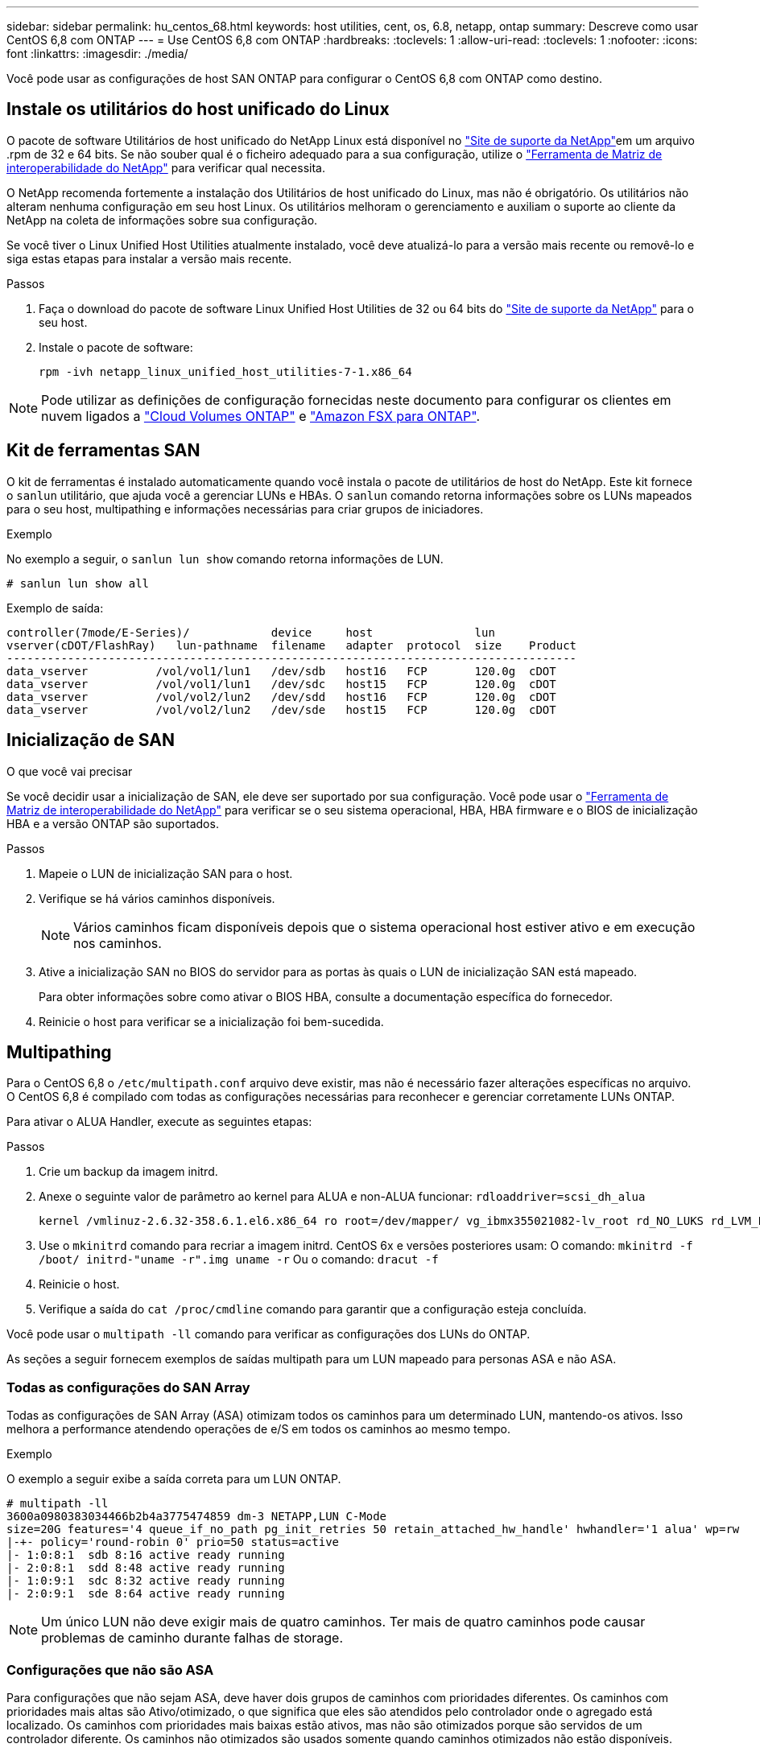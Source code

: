 ---
sidebar: sidebar 
permalink: hu_centos_68.html 
keywords: host utilities, cent, os, 6.8, netapp, ontap 
summary: Descreve como usar CentOS 6,8 com ONTAP 
---
= Use CentOS 6,8 com ONTAP
:hardbreaks:
:toclevels: 1
:allow-uri-read: 
:toclevels: 1
:nofooter: 
:icons: font
:linkattrs: 
:imagesdir: ./media/


[role="lead"]
Você pode usar as configurações de host SAN ONTAP para configurar o CentOS 6,8 com ONTAP como destino.



== Instale os utilitários do host unificado do Linux

O pacote de software Utilitários de host unificado do NetApp Linux está disponível no link:https://mysupport.netapp.com/site/products/all/details/hostutilities/downloads-tab/download/61343/7.1/downloads["Site de suporte da NetApp"^]em um arquivo .rpm de 32 e 64 bits. Se não souber qual é o ficheiro adequado para a sua configuração, utilize o link:https://mysupport.netapp.com/matrix/#welcome["Ferramenta de Matriz de interoperabilidade do NetApp"^] para verificar qual necessita.

O NetApp recomenda fortemente a instalação dos Utilitários de host unificado do Linux, mas não é obrigatório. Os utilitários não alteram nenhuma configuração em seu host Linux. Os utilitários melhoram o gerenciamento e auxiliam o suporte ao cliente da NetApp na coleta de informações sobre sua configuração.

Se você tiver o Linux Unified Host Utilities atualmente instalado, você deve atualizá-lo para a versão mais recente ou removê-lo e siga estas etapas para instalar a versão mais recente.

.Passos
. Faça o download do pacote de software Linux Unified Host Utilities de 32 ou 64 bits do link:https://mysupport.netapp.com/site/products/all/details/hostutilities/downloads-tab/download/61343/7.1/downloads["Site de suporte da NetApp"^] para o seu host.
. Instale o pacote de software:
+
`rpm -ivh netapp_linux_unified_host_utilities-7-1.x86_64`




NOTE: Pode utilizar as definições de configuração fornecidas neste documento para configurar os clientes em nuvem ligados a link:https://docs.netapp.com/us-en/cloud-manager-cloud-volumes-ontap/index.html["Cloud Volumes ONTAP"^] e link:https://docs.netapp.com/us-en/cloud-manager-fsx-ontap/index.html["Amazon FSX para ONTAP"^].



== Kit de ferramentas SAN

O kit de ferramentas é instalado automaticamente quando você instala o pacote de utilitários de host do NetApp. Este kit fornece o `sanlun` utilitário, que ajuda você a gerenciar LUNs e HBAs. O `sanlun` comando retorna informações sobre os LUNs mapeados para o seu host, multipathing e informações necessárias para criar grupos de iniciadores.

.Exemplo
No exemplo a seguir, o `sanlun lun show` comando retorna informações de LUN.

[source, cli]
----
# sanlun lun show all
----
Exemplo de saída:

[listing]
----
controller(7mode/E-Series)/            device     host               lun
vserver(cDOT/FlashRay)   lun-pathname  filename   adapter  protocol  size    Product
------------------------------------------------------------------------------------
data_vserver          /vol/vol1/lun1   /dev/sdb   host16   FCP       120.0g  cDOT
data_vserver          /vol/vol1/lun1   /dev/sdc   host15   FCP       120.0g  cDOT
data_vserver          /vol/vol2/lun2   /dev/sdd   host16   FCP       120.0g  cDOT
data_vserver          /vol/vol2/lun2   /dev/sde   host15   FCP       120.0g  cDOT
----


== Inicialização de SAN

.O que você vai precisar
Se você decidir usar a inicialização de SAN, ele deve ser suportado por sua configuração. Você pode usar o link:https://mysupport.netapp.com/matrix/imt.jsp?components=74223;&solution=1&isHWU&src=IMT["Ferramenta de Matriz de interoperabilidade do NetApp"^] para verificar se o seu sistema operacional, HBA, HBA firmware e o BIOS de inicialização HBA e a versão ONTAP são suportados.

.Passos
. Mapeie o LUN de inicialização SAN para o host.
. Verifique se há vários caminhos disponíveis.
+

NOTE: Vários caminhos ficam disponíveis depois que o sistema operacional host estiver ativo e em execução nos caminhos.

. Ative a inicialização SAN no BIOS do servidor para as portas às quais o LUN de inicialização SAN está mapeado.
+
Para obter informações sobre como ativar o BIOS HBA, consulte a documentação específica do fornecedor.

. Reinicie o host para verificar se a inicialização foi bem-sucedida.




== Multipathing

Para o CentOS 6,8 o `/etc/multipath.conf` arquivo deve existir, mas não é necessário fazer alterações específicas no arquivo. O CentOS 6,8 é compilado com todas as configurações necessárias para reconhecer e gerenciar corretamente LUNs ONTAP.

Para ativar o ALUA Handler, execute as seguintes etapas:

.Passos
. Crie um backup da imagem initrd.
. Anexe o seguinte valor de parâmetro ao kernel para ALUA e non-ALUA funcionar:
`rdloaddriver=scsi_dh_alua`
+
....
kernel /vmlinuz-2.6.32-358.6.1.el6.x86_64 ro root=/dev/mapper/ vg_ibmx355021082-lv_root rd_NO_LUKS rd_LVM_LV=vg_ibmx355021082/ lv_root LANG=en_US.UTF-8 rd_LVM_LV=vg_ibmx355021082/lv_swap rd_NO_MD SYSFONT=latarcyrheb-sun16 crashkernel=auto KEYBOARDTYPE=pc KEYTABLE=us rd_NO_DM rhgb quiet rdloaddriver=scsi_dh_alua
....
. Use o `mkinitrd` comando para recriar a imagem initrd. CentOS 6x e versões posteriores usam: O comando: `mkinitrd -f /boot/ initrd-"uname -r".img uname -r` Ou o comando: `dracut -f`
. Reinicie o host.
. Verifique a saída do `cat /proc/cmdline` comando para garantir que a configuração esteja concluída.


Você pode usar o `multipath -ll` comando para verificar as configurações dos LUNs do ONTAP.

As seções a seguir fornecem exemplos de saídas multipath para um LUN mapeado para personas ASA e não ASA.



=== Todas as configurações do SAN Array

Todas as configurações de SAN Array (ASA) otimizam todos os caminhos para um determinado LUN, mantendo-os ativos. Isso melhora a performance atendendo operações de e/S em todos os caminhos ao mesmo tempo.

.Exemplo
O exemplo a seguir exibe a saída correta para um LUN ONTAP.

[listing]
----
# multipath -ll
3600a0980383034466b2b4a3775474859 dm-3 NETAPP,LUN C-Mode
size=20G features='4 queue_if_no_path pg_init_retries 50 retain_attached_hw_handle' hwhandler='1 alua' wp=rw
|-+- policy='round-robin 0' prio=50 status=active
|- 1:0:8:1  sdb 8:16 active ready running
|- 2:0:8:1  sdd 8:48 active ready running
|- 1:0:9:1  sdc 8:32 active ready running
|- 2:0:9:1  sde 8:64 active ready running
----

NOTE: Um único LUN não deve exigir mais de quatro caminhos. Ter mais de quatro caminhos pode causar problemas de caminho durante falhas de storage.



=== Configurações que não são ASA

Para configurações que não sejam ASA, deve haver dois grupos de caminhos com prioridades diferentes. Os caminhos com prioridades mais altas são Ativo/otimizado, o que significa que eles são atendidos pelo controlador onde o agregado está localizado. Os caminhos com prioridades mais baixas estão ativos, mas não são otimizados porque são servidos de um controlador diferente. Os caminhos não otimizados são usados somente quando caminhos otimizados não estão disponíveis.

.Exemplo
O exemplo a seguir exibe a saída correta para um LUN ONTAP com dois caminhos ativos/otimizados e dois caminhos ativos/não otimizados.

[listing]
----
# multipath -ll
3600a0980383034466b2b4a3775474859 dm-3 NETAPP,LUN C-Mode
size=20G features='4 queue_if_no_path pg_init_retries 50 retain_attached_hw_handle' hwhandler='1 alua' wp=rw
|-+- policy='round-robin 0' prio=50 status=active
| |- 1:0:8:1  sdb 8:16 active ready running
| `- 2:0:8:1  sdd 8:48 active ready running
`-+- policy='round-robin 0' prio=10 status=enabled
  |- 1:0:9:1  sdc 8:32 active ready running
  `- 2:0:9:1  sde 8:64 active ready running
----

NOTE: Um único LUN não deve exigir mais de quatro caminhos. Ter mais de quatro caminhos pode causar problemas de caminho durante falhas de storage.



== Definições recomendadas

O CentOS 6,8 é compilado para reconhecer LUNs ONTAP e definir automaticamente todos os parâmetros de configuração corretamente para configurações ASA e não ASA.

O `multipath.conf` arquivo deve existir para o daemon multipath iniciar. Se este arquivo não existir, você pode criar um arquivo vazio, zero-byte usando o `touch /etc/multipath.conf` comando.

Na primeira vez que você criar o `multipath.conf` arquivo, talvez seja necessário habilitar e iniciar os serviços multipath usando os seguintes comandos:

[listing]
----
chkconfig multipathd on
/etc/init.d/multipathd start
----
Não é necessário adicionar nada diretamente ao `multipath.conf` arquivo, a menos que você tenha dispositivos que não deseja que o multipath gerencie ou tenha configurações existentes que substituem os padrões. Para excluir dispositivos indesejados, adicione a seguinte sintaxe ao `multipath.conf` arquivo, substituindo <DevId> pela cadeia de carateres identificador mundial (WWID) do dispositivo que você deseja excluir:

[listing]
----
blacklist {
        wwid <DevId>
        devnode "^(ram|raw|loop|fd|md|dm-|sr|scd|st)[0-9]*"
        devnode "^hd[a-z]"
        devnode "^cciss.*"
}
----
O exemplo a seguir determina o WWID de um dispositivo e o adiciona ao `multipath.conf` arquivo.

.Passos
. Determine o WWID:
+
[listing]
----
/lib/udev/scsi_id -gud /dev/sda
----
+
[listing]
----
3600a098038314c4a433f5774717a3046
----
+
`sda` É o disco SCSI local que você deseja adicionar à lista negra.

. Adicione a `WWID` à estrofe da lista negra no `/etc/multipath.conf`:
+
[source, cli]
----
blacklist {
     wwid   3600a098038314c4a433f5774717a3046
     devnode "^(ram|raw|loop|fd|md|dm-|sr|scd|st)[0-9]*"
     devnode "^hd[a-z]"
     devnode "^cciss.*"
}
----


Sempre verifique o `/etc/multipath.conf` arquivo, especialmente na seção padrões, para configurações herdadas que podem estar substituindo as configurações padrão.

A tabela a seguir demonstra os parâmetros críticos `multipathd` para LUNs ONTAP e os valores necessários. Se um host estiver conetado a LUNs de outros fornecedores e qualquer um desses parâmetros for substituído, ele precisará ser corrigido por estrofes posteriores `multipath.conf` no arquivo que se aplicam especificamente aos LUNs ONTAP. Sem essa correção, os LUNs ONTAP podem não funcionar como esperado. Você só deve substituir esses padrões em consulta com o NetApp, o fornecedor do sistema operacional ou ambos, e apenas quando o impactos for totalmente compreendido.

[cols="2*"]
|===
| Parâmetro | Definição 


| detectar_prio | sim 


| dev_loss_tmo | "infinito" 


| failback | imediato 


| fast_io_fail_tmo | 5 


| caraterísticas | "3 queue_if_no_path pg_init_retries 50" 


| flush_on_last_del | "sim" 


| hardware_handler | "0" 


| no_path_retry | fila de espera 


| path_checker | "tur" 


| path_grouing_policy | "group_by_prio" 


| path_selector | "round-robin 0" 


| polling_interval | 5 


| prio | "ONTAP" 


| produto | LUN.* 


| reter_anexado_hw_handler | sim 


| rr_peso | "uniforme" 


| user_friendly_names | não 


| fornecedor | NetApp 
|===
.Exemplo
O exemplo a seguir mostra como corrigir um padrão substituído. Nesse caso, o `multipath.conf` arquivo define valores para `path_checker` e `no_path_retry` que não são compatíveis com LUNs ONTAP. Se eles não puderem ser removidos devido a outros arrays SAN ainda conetados ao host, esses parâmetros podem ser corrigidos especificamente para LUNs ONTAP com uma estrofe de dispositivo.

[listing]
----
defaults {
   path_checker      readsector0
   no_path_retry      fail
}

devices {
   device {
      vendor         "NETAPP  "
      product         "LUN.*"
      no_path_retry     queue
      path_checker      tur
   }
}
----


=== Configurar definições KVM

Você também pode usar as configurações recomendadas para configurar a máquina virtual baseada no Kernel (KVM). Não são necessárias alterações para configurar o KVM porque o LUN é mapeado para o hipervisor.



== Problemas conhecidos

Para problemas conhecidos do CentOS (kernel compatível com Red Hat), consulte o link:hu_rhel_68.html#known-problems-and-limitations["problemas conhecidos"] para Red Hat Enterprise Linux (RHEL) 6,8.
